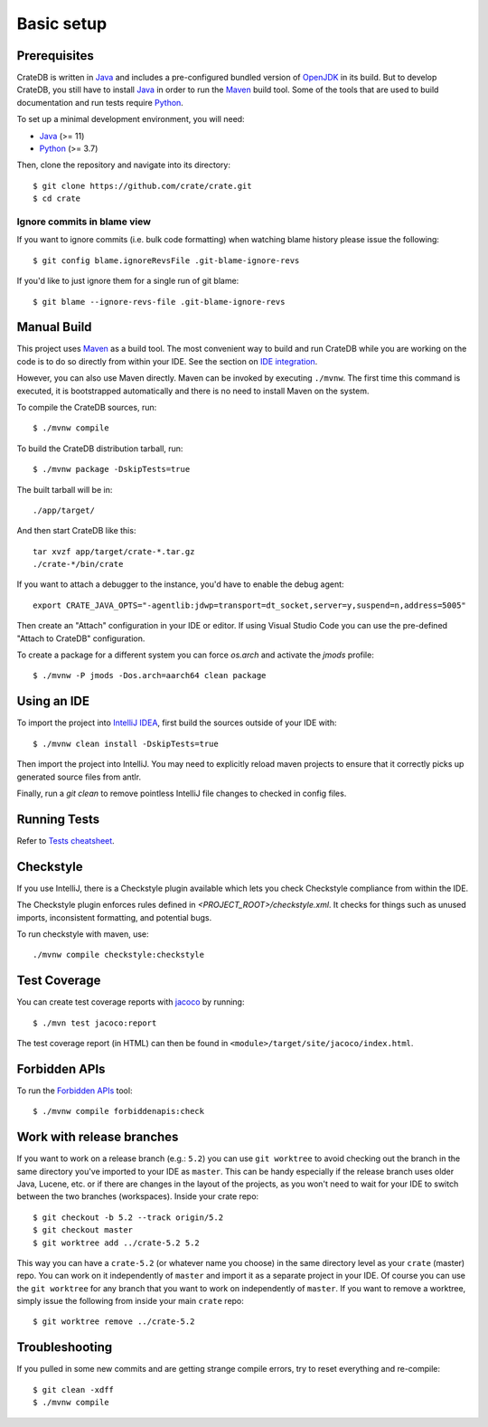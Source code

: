 ===========
Basic setup
===========


Prerequisites
=============

CrateDB is written in Java_ and includes a pre-configured bundled version of
OpenJDK_ in its build. But to develop CrateDB, you still have to install Java_
in order to run the Maven_ build tool. Some of the tools that are used
to build documentation and run tests require Python_.

To set up a minimal development environment, you will need:

- Java_ (>= 11)
- Python_ (>= 3.7)

Then, clone the repository and navigate into its directory::

    $ git clone https://github.com/crate/crate.git
    $ cd crate


Ignore commits in blame view
----------------------------

If you want to ignore commits (i.e. bulk code formatting) when watching blame
history please issue the following::

    $ git config blame.ignoreRevsFile .git-blame-ignore-revs

If you'd like to just ignore them for a single run of git blame::

    $ git blame --ignore-revs-file .git-blame-ignore-revs


Manual Build
============

This project uses Maven_ as a build tool. The most convenient way to build
and run CrateDB while you are working on the code is to do so directly from
within your IDE. See the section on `IDE integration`_.

However, you can also use Maven directly. Maven can be invoked by executing
``./mvnw``. The first time this command is executed, it is bootstrapped
automatically and there is no need to install Maven on the system.

To compile the CrateDB sources, run::

    $ ./mvnw compile

To build the CrateDB distribution tarball, run::

    $ ./mvnw package -DskipTests=true

The built tarball will be in::

   ./app/target/

And then start CrateDB like this::

    tar xvzf app/target/crate-*.tar.gz
    ./crate-*/bin/crate

If you want to attach a debugger to the instance, you'd have to enable the debug agent::

    export CRATE_JAVA_OPTS="-agentlib:jdwp=transport=dt_socket,server=y,suspend=n,address=5005"

Then create an "Attach" configuration in your IDE or editor. If using Visual
Studio Code you can use the pre-defined "Attach to CrateDB" configuration.


To create a package for a different system you can force `os.arch` and activate
the `jmods` profile::

    $ ./mvnw -P jmods -Dos.arch=aarch64 clean package


Using an IDE
============

To import the project into `IntelliJ IDEA`_, first build the sources outside of your IDE with::

    $ ./mvnw clean install -DskipTests=true

Then import the project into IntelliJ.  You may need to explicitly reload maven projects
to ensure that it correctly picks up generated source files from antlr.

Finally, run a `git clean` to remove pointless IntelliJ file changes to checked in config files.

Running Tests
=============

Refer to `Tests cheatsheet <tests.rst>`_.


Checkstyle
==========

If you use IntelliJ, there is a Checkstyle plugin available which lets you check
Checkstyle compliance from within the IDE.

The Checkstyle plugin enforces rules defined in `<PROJECT_ROOT>/checkstyle.xml`.
It checks for things such as unused imports, inconsistent formatting, and potential
bugs.

To run checkstyle with maven, use::

    ./mvnw compile checkstyle:checkstyle

Test Coverage
=============

You can create test coverage reports with `jacoco`_ by running::

    $ ./mvn test jacoco:report

The test coverage report (in HTML) can then be found in
``<module>/target/site/jacoco/index.html``.


Forbidden APIs
==============

To run the `Forbidden APIs`_ tool::

    $ ./mvnw compile forbiddenapis:check


Work with release branches
==========================

If you want to work on a release branch (e.g.: ``5.2``) you can use
``git worktree`` to avoid checking out the branch in the same directory you've
imported to your IDE as ``master``. This can be handy especially if the release
branch uses older Java, Lucene, etc. or if there are changes in the layout of
the projects, as you won't need to wait for your IDE to switch between the two
branches (workspaces). Inside your crate repo::

    $ git checkout -b 5.2 --track origin/5.2
    $ git checkout master
    $ git worktree add ../crate-5.2 5.2

This way you can have a ``crate-5.2`` (or whatever name you choose) in the same
directory level as your ``crate`` (master) repo. You can work on it
independently of ``master`` and import it as a separate project in your IDE. Of
course you can use the ``git worktree`` for any branch that you want to work on
independently of ``master``. If you want to remove a worktree, simply issue the
following from inside your main ``crate`` repo::

    $ git worktree remove ../crate-5.2


Troubleshooting
===============

If you pulled in some new commits and are getting strange compile errors, try
to reset everything and re-compile::

    $ git clean -xdff
    $ ./mvnw compile


.. _Forbidden APIs: https://github.com/policeman-tools/forbidden-apis
.. _Maven: https://maven.apache.org/
.. _hosted OpenJDK archives on Crate.io CDN: https://cdn.crate.io/downloads/openjdk/
.. _IDE integration: https://github.com/crate/crate/blob/master/devs/docs/basics.rst#using-an-ide
.. _IntelliJ IDEA: https://www.jetbrains.com/idea/
.. _jacoco: http://www.eclemma.org/jacoco/
.. _Java: http://www.java.com/
.. _logging documentation: https://crate.io/docs/en/stable/configuration.html#logging
.. _OpenJDK: https://openjdk.java.net/projects/jdk/11/
.. _Oracle's Java: http://www.java.com/en/download/help/mac_install.xml
.. _Python: http://www.python.org/
